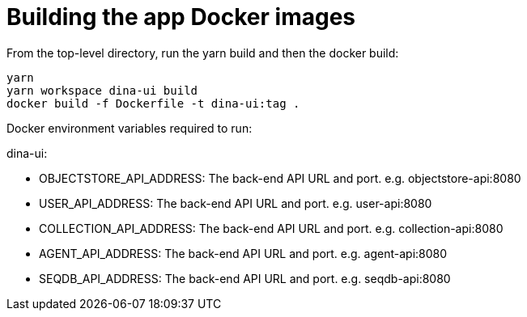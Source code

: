 = Building the app Docker images

From the top-level directory, run the yarn build and then the docker build:

[source,bash]
----
yarn
yarn workspace dina-ui build
docker build -f Dockerfile -t dina-ui:tag .
----

Docker environment variables required to run:

dina-ui:

* OBJECTSTORE_API_ADDRESS: The back-end API URL and port. e.g. objectstore-api:8080
* USER_API_ADDRESS: The back-end API URL and port. e.g. user-api:8080
* COLLECTION_API_ADDRESS: The back-end API URL and port. e.g. collection-api:8080
* AGENT_API_ADDRESS: The back-end API URL and port. e.g. agent-api:8080
* SEQDB_API_ADDRESS: The back-end API URL and port. e.g. seqdb-api:8080
